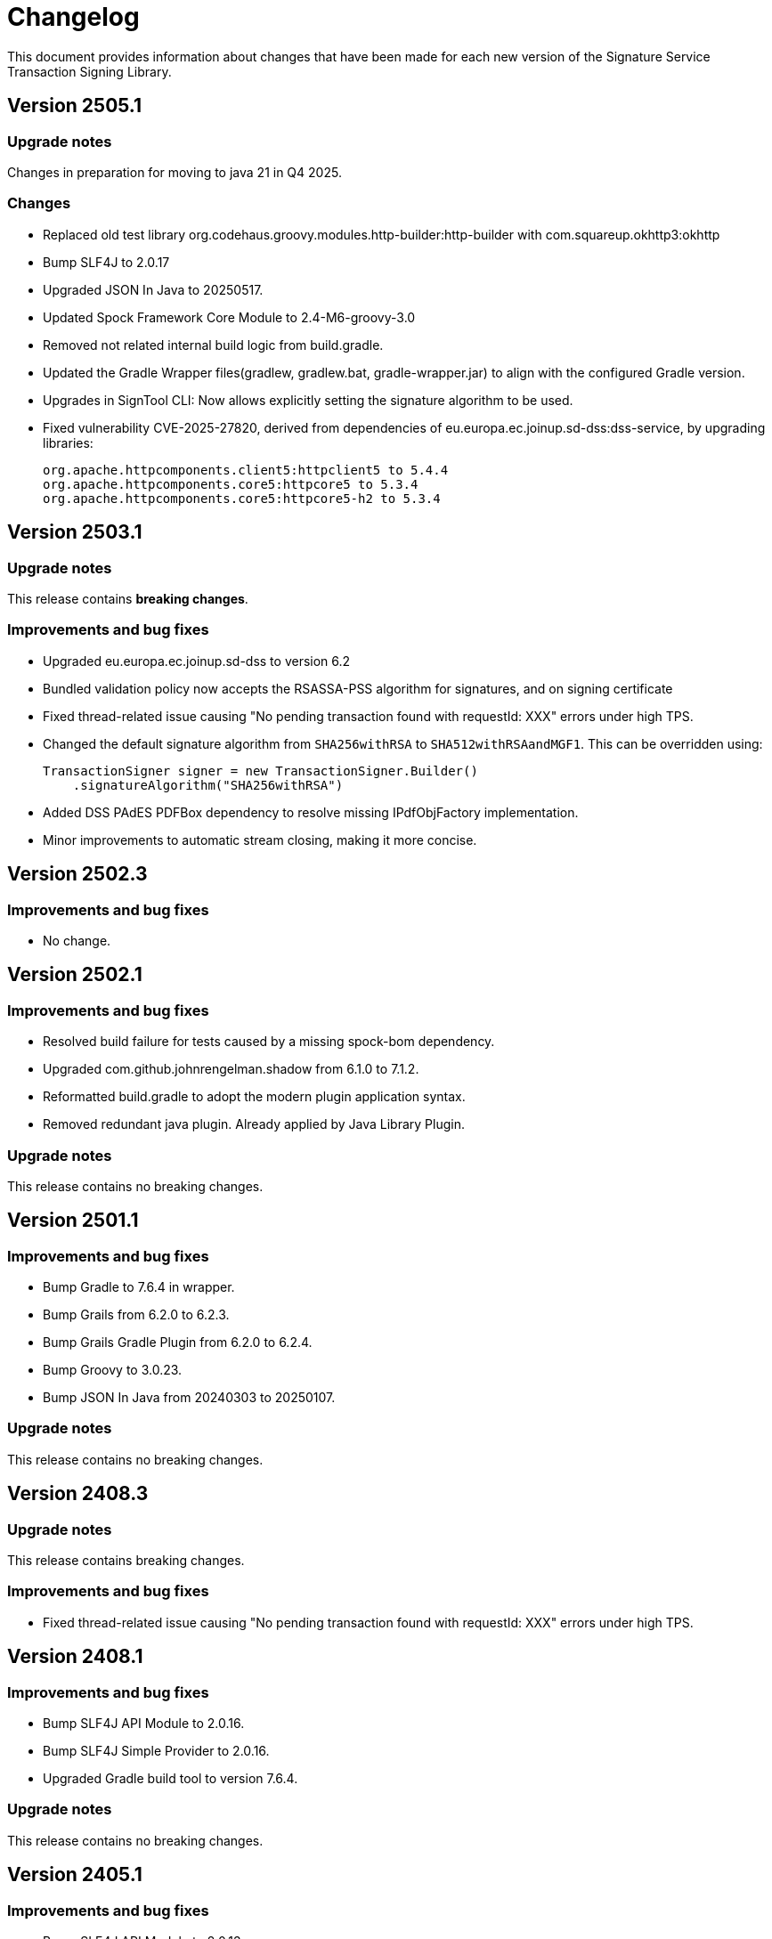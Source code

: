 = Changelog

This document provides information about changes that have been made for each new version
of the Signature Service Transaction Signing Library.

== Version 2505.1

=== Upgrade notes
Changes in preparation for moving to java 21 in Q4 2025.

=== Changes
* Replaced old test library org.codehaus.groovy.modules.http-builder:http-builder with com.squareup.okhttp3:okhttp
* Bump SLF4J to 2.0.17
* Upgraded JSON In Java to 20250517.
* Updated Spock Framework Core Module to 2.4-M6-groovy-3.0
* Removed not related internal build logic from build.gradle.
* Updated the Gradle Wrapper files(gradlew, gradlew.bat, gradle-wrapper.jar) to align with the configured Gradle version.
* Upgrades in SignTool CLI: Now allows explicitly setting the signature algorithm to be used.
* Fixed vulnerability CVE-2025-27820, derived from dependencies of eu.europa.ec.joinup.sd-dss:dss-service, by upgrading libraries:

    org.apache.httpcomponents.client5:httpclient5 to 5.4.4
    org.apache.httpcomponents.core5:httpcore5 to 5.3.4
    org.apache.httpcomponents.core5:httpcore5-h2 to 5.3.4

== Version 2503.1

=== Upgrade notes
This release contains *breaking changes*.

=== Improvements and bug fixes
* Upgraded eu.europa.ec.joinup.sd-dss to version 6.2
* Bundled validation policy now accepts the RSASSA-PSS algorithm for signatures, and on signing certificate
* Fixed thread-related issue causing "No pending transaction found with requestId: XXX" errors under high TPS.
* Changed the default signature algorithm from `SHA256withRSA` to `SHA512withRSAandMGF1`.
This can be overridden using:

    TransactionSigner signer = new TransactionSigner.Builder()
        .signatureAlgorithm("SHA256withRSA")

* Added DSS PAdES PDFBox dependency to resolve missing IPdfObjFactory implementation.
* Minor improvements to automatic stream closing, making it more concise.

== Version 2502.3

=== Improvements and bug fixes
* No change.

== Version 2502.1

=== Improvements and bug fixes
* Resolved build failure for tests caused by a missing spock-bom dependency.
* Upgraded com.github.johnrengelman.shadow from 6.1.0 to 7.1.2.
* Reformatted build.gradle to adopt the modern plugin application syntax.
* Removed redundant java plugin. Already applied by Java Library Plugin.

=== Upgrade notes
This release contains no breaking changes.

== Version 2501.1

=== Improvements and bug fixes
* Bump Gradle to 7.6.4 in wrapper.
* Bump Grails from 6.2.0 to 6.2.3.
* Bump Grails Gradle Plugin from 6.2.0 to 6.2.4.
* Bump Groovy to 3.0.23.
* Bump JSON In Java from 20240303 to 20250107.

=== Upgrade notes
This release contains no breaking changes.

== Version 2408.3

=== Upgrade notes
This release contains breaking changes.

=== Improvements and bug fixes
* Fixed thread-related issue causing "No pending transaction found with requestId: XXX" errors under high TPS.

== Version 2408.1

=== Improvements and bug fixes
* Bump SLF4J API Module to 2.0.16.
* Bump SLF4J Simple Provider to 2.0.16.
* Upgraded Gradle build tool to version 7.6.4.

=== Upgrade notes
This release contains no breaking changes.

== Version 2405.1

=== Improvements and bug fixes
* Bump SLF4J API Module to 2.0.13.
* Bump SLF4J Simple Provider to 2.0.13.
* Bump JSON In Java to 20240303.
* Added missing gradlew and gradlew.bat files.
* Fixed bug that caused memory issues after heavy usage.
* DSS library dependency has been upgraded to 5.13.
* Updated some deprecated methods.

=== Upgrade notes
Smaller improvements to logging. Now logging statements are using parameterized messages for improved performance.
Improvements to resource management by converting existing code to use try-with-resources for automatic closure.